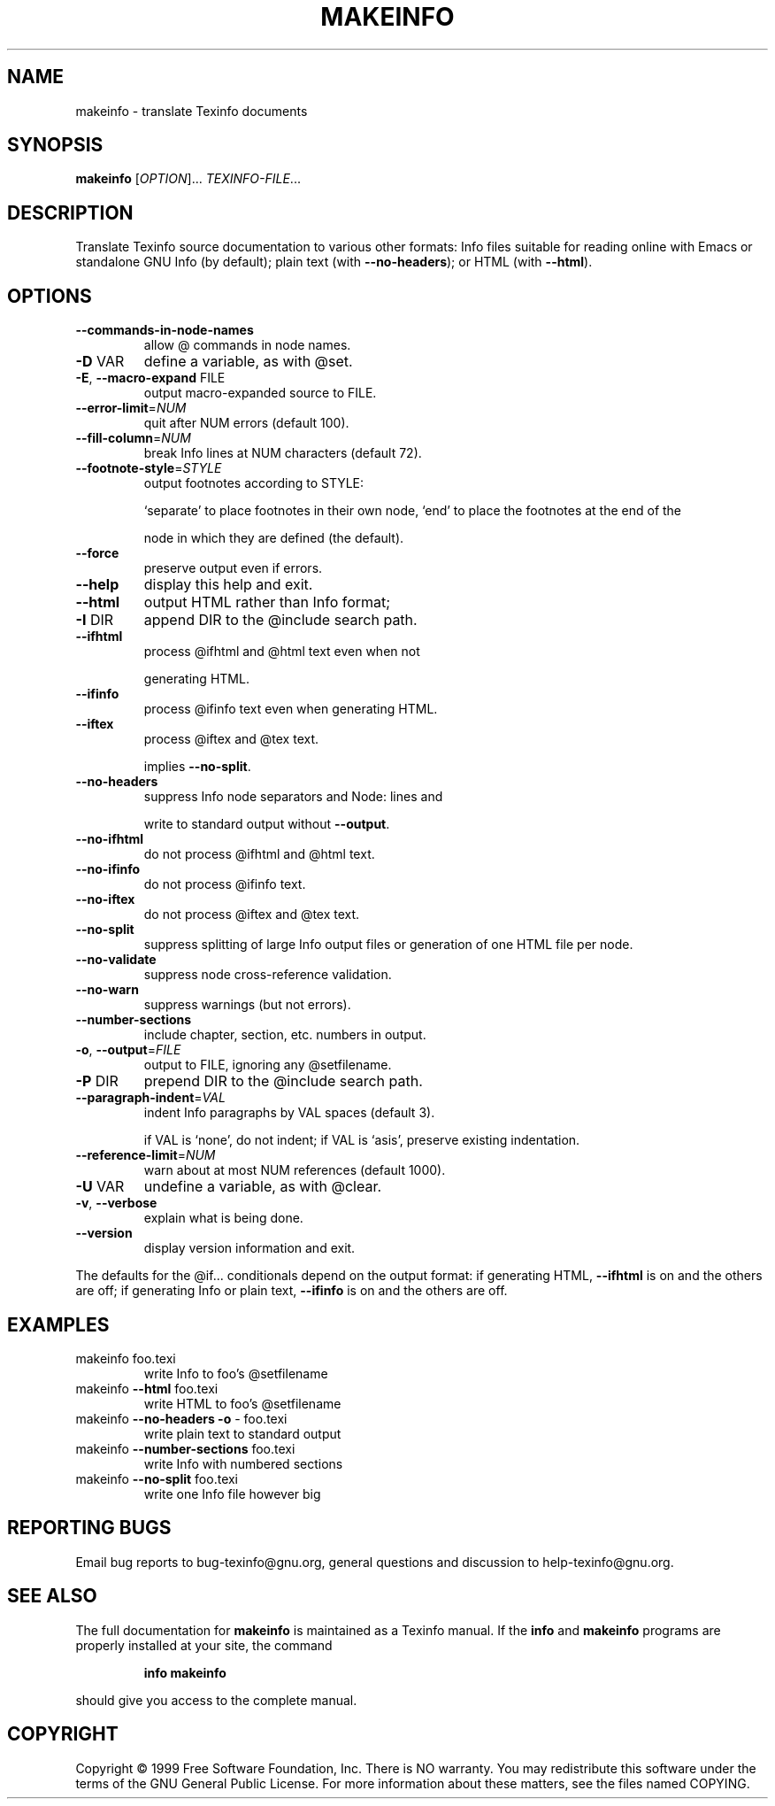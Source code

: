 .\" DO NOT MODIFY THIS FILE!  It was generated by help2man 1.013.
.TH MAKEINFO "1" "September 1999" "GNU texinfo 4.0" FSF
.SH NAME
makeinfo \- translate Texinfo documents
.SH SYNOPSIS
.B makeinfo
[\fIOPTION\fR]...\fI TEXINFO-FILE\fR...
.SH DESCRIPTION
.PP
Translate Texinfo source documentation to various other formats:
Info files suitable for reading online with Emacs or standalone GNU Info
(by default); plain text (with \fB\-\-no\-headers\fR); or HTML (with \fB\-\-html\fR).
.SH OPTIONS
.TP
\fB\-\-commands\-in\-node\-names\fR
allow @ commands in node names.
.TP
\fB\-D\fR VAR
define a variable, as with @set.
.TP
\fB\-E\fR, \fB\-\-macro\-expand\fR FILE
output macro-expanded source to FILE.
.TP
\fB\-\-error\-limit\fR=\fINUM\fR
quit after NUM errors (default 100).
.TP
\fB\-\-fill\-column\fR=\fINUM\fR
break Info lines at NUM characters (default 72).
.TP
\fB\-\-footnote\-style\fR=\fISTYLE\fR
output footnotes according to STYLE:
.IP
`separate' to place footnotes in their own node,
`end' to place the footnotes at the end of the
.IP
node in which they are defined (the default).
.TP
\fB\-\-force\fR
preserve output even if errors.
.TP
\fB\-\-help\fR
display this help and exit.
.TP
\fB\-\-html\fR
output HTML rather than Info format;
.TP
\fB\-I\fR DIR
append DIR to the @include search path.
.TP
\fB\-\-ifhtml\fR
process @ifhtml and @html text even when not
.IP
generating HTML.
.TP
\fB\-\-ifinfo\fR
process @ifinfo text even when generating HTML.
.TP
\fB\-\-iftex\fR
process @iftex and @tex text.
.IP
implies \fB\-\-no\-split\fR.
.TP
\fB\-\-no\-headers\fR
suppress Info node separators and Node: lines and
.IP
write to standard output without \fB\-\-output\fR.
.TP
\fB\-\-no\-ifhtml\fR
do not process @ifhtml and @html text.
.TP
\fB\-\-no\-ifinfo\fR
do not process @ifinfo text.
.TP
\fB\-\-no\-iftex\fR
do not process @iftex and @tex text.
.TP
\fB\-\-no\-split\fR
suppress splitting of large Info output files or
generation of one HTML file per node.
.TP
\fB\-\-no\-validate\fR
suppress node cross-reference validation.
.TP
\fB\-\-no\-warn\fR
suppress warnings (but not errors).
.TP
\fB\-\-number\-sections\fR
include chapter, section, etc. numbers in output.
.TP
\fB\-o\fR, \fB\-\-output\fR=\fIFILE\fR
output to FILE, ignoring any @setfilename.
.TP
\fB\-P\fR DIR
prepend DIR to the @include search path.
.TP
\fB\-\-paragraph\-indent\fR=\fIVAL\fR
indent Info paragraphs by VAL spaces (default 3).
.IP
if VAL is `none', do not indent;
if VAL is `asis', preserve existing indentation.
.TP
\fB\-\-reference\-limit\fR=\fINUM\fR
warn about at most NUM references (default 1000).
.TP
\fB\-U\fR VAR
undefine a variable, as with @clear.
.TP
\fB\-v\fR, \fB\-\-verbose\fR
explain what is being done.
.TP
\fB\-\-version\fR
display version information and exit.
.PP
The defaults for the @if... conditionals depend on the output format:
if generating HTML, \fB\-\-ifhtml\fR is on and the others are off;
if generating Info or plain text, \fB\-\-ifinfo\fR is on and the others are off.
.SH EXAMPLES
.TP
makeinfo foo.texi
write Info to foo's @setfilename
.TP
makeinfo \fB\-\-html\fR foo.texi
write HTML to foo's @setfilename
.TP
makeinfo \fB\-\-no\-headers\fR \fB\-o\fR - foo.texi
write plain text to standard output
.TP
makeinfo \fB\-\-number\-sections\fR foo.texi
write Info with numbered sections
.TP
makeinfo \fB\-\-no\-split\fR foo.texi
write one Info file however big
.SH "REPORTING BUGS"
Email bug reports to bug-texinfo@gnu.org,
general questions and discussion to help-texinfo@gnu.org.
.SH "SEE ALSO"
The full documentation for
.B makeinfo
is maintained as a Texinfo manual.  If the
.B info
and
.B makeinfo
programs are properly installed at your site, the command
.IP
.B info makeinfo
.PP
should give you access to the complete manual.
.SH COPYRIGHT
Copyright \(co 1999 Free Software Foundation, Inc.
There is NO warranty.  You may redistribute this software
under the terms of the GNU General Public License.
For more information about these matters, see the files named COPYING.
